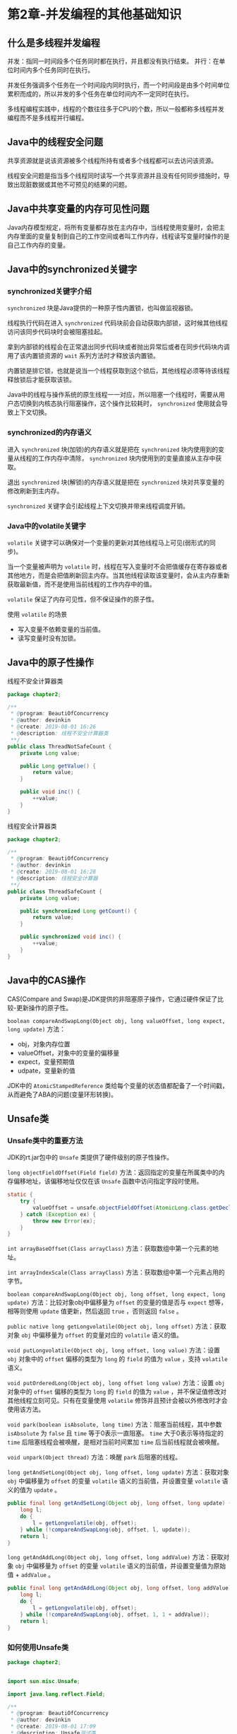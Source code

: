 * 第2章-并发编程的其他基础知识
** 什么是多线程并发编程
   并发：指同一时间段多个任务同时都在执行，并且都没有执行结束。
   并行：在单位时间内多个任务同时在执行。

   并发任务强调多个任务在一个时间段内同时执行，而一个时间段是由多个时间单位累积而成的，所以并发的多个任务在单位时间内不一定同时在执行。

   多线程编程实践中，线程的个数往往多于CPU的个数，所以一般都称多线程并发编程而不是多线程并行编程。

** Java中的线程安全问题
   共享资源就是说该资源被多个线程所持有或者多个线程都可以去访问该资源。
   
   线程安全问题是指当多个线程同时读写一个共享资源并且没有任何同步措施时，导致出现脏数据或其他不可预见的结果的问题。

** Java中共享变量的内存可见性问题
   Java内存模型规定，将所有变量都存放在主内存中，当线程使用变量时，会把主内存里面的变量复制到自己的工作空间或者叫工作内存，线程读写变量时操作的是自己工作内存的变量。

** Java中的synchronized关键字
*** synchronized关键字介绍
    ~synchronized~ 块是Java提供的一种原子性内置锁，也叫做监视器锁。

    线程执行代码在进入 ~synchronized~ 代码块前会自动获取内部锁，这时候其他线程访问该同步代码块时会被阻塞挂起。

    拿到内部锁的线程会在正常退出同步代码块或者抛出异常后或者在同步代码块内调用了该内置锁资源的 ~wait~ 系列方法时才释放该内置锁。

    内置锁是排它锁，也就是说当一个线程获取到这个锁后，其他线程必须等待该线程释放锁后才能获取该锁。

    Java中的线程与操作系统的原生线程一一对应，所以阻塞一个线程时，需要从用户态切换到内核态执行阻塞操作，这个操作比较耗时， ~synchronized~ 使用就会导致上下文切换。

*** synchronized的内存语义
    进入 ~synchronized~ 块(加锁)的内存语义就是把在 ~synchronized~ 块内使用到的变量从线程的工作内存中清除， ~synchronized~ 块内使用到的变量直接从主存中获取。

    退出 ~synchronized~ 块(解锁)的内存语义就是把在 ~synchronized~ 块对共享变量的修改刷新到主内存。

    ~synchronized~ 关键字会引起线程上下文切换并带来线程调度开销。

*** Java中的volatile关键字
    ~volatile~ 关键字可以确保对一个变量的更新对其他线程马上可见(弱形式的同步)。

    当一个变量被声明为 ~volatile~ 时，线程在写入变量时不会把值缓存在寄存器或者其他地方，而是会把值刷新回主内存。当其他线程读取该变量时，会从主内存重新获取最新值，而不是使用当前线程的工作内存中的值。

    ~volatile~ 保证了内存可见性，但不保证操作的原子性。

    使用 ~volatile~ 的场景
    - 写入变量不依赖变量的当前值。
    - 读写变量时没有加锁。

** Java中的原子性操作
   线程不安全计算器类
   #+begin_src java
     package chapter2;

     /**
      ,* @program: BeautiOfConcurrency
      ,* @author: devinkin
      ,* @create: 2019-08-01 16:26
      ,* @description: 线程不安全计算器类
      ,**/
     public class ThreadNotSafeCount {
         private Long value;

         public Long getValue() {
             return value;
         }

         public void inc() {
             ++value;
         }
     }
   #+end_src

   线程安全计算器类
   #+begin_src java
     package chapter2;

     /**
      ,* @program: BeautiOfConcurrency
      ,* @author: devinkin
      ,* @create: 2019-08-01 16:28
      ,* @description: 线程安全计算器
      ,**/
     public class ThreadSafeCount {
         private Long value;

         public synchronized Long getCount() {
             return value;
         }

         public synchronized void inc() {
             ++value;
         }
     }
   #+end_src

** Java中的CAS操作
   CAS(Compare and Swap)是JDK提供的非阻塞原子操作，它通过硬件保证了比较-更新操作的原子性。

   ~boolean compareAndSwapLong(Object obj, long valueOffset, long expect, long update)~ 方法：
   - obj，对象内存位置
   - valueOffset，对象中的变量的偏移量
   - expect，变量预期值
   - udpate，变量新的值

   JDK中的 ~AtomicStampedReference~ 类给每个变量的状态值都配备了一个时间戳，从而避免了ABA的问题(变量环形转换)。

** Unsafe类
*** Unsafe类中的重要方法
   JDK的rt.jar包中的 ~Unsafe~ 类提供了硬件级别的原子性操作。
   
   ~long objectFieldOffset(Field field)~ 方法：返回指定的变量在所属类中的内存偏移地址，该偏移地址仅仅在该 ~Unsafe~ 函数中访问指定字段时使用。
   #+begin_src java
     static {
         try {
             valueOffset = unsafe.objectFieldOffset(AtomicLong.class.getDeclaredField("value"));
         } catch (Exception ex) {
             throw new Error(ex);
         }
     }
   #+end_src

   ~int arrayBaseOffset(Class arrayClass)~ 方法：获取数组中第一个元素的地址。

   ~int arrayIndexScale(Class arrayClass)~ 方法：获取数组中第一个元素占用的字节。

   ~boolean compareAndSwapLong(Object obj, long offset, long expect, long update)~ 方法：比较对象obj中偏移量为 ~offset~ 的变量的值是否与 ~expect~ 想等，相等则使用 ~update~ 值更新，然后返回 ~true~ ，否则返回 ~false~ 。

   ~public native long getLongvolatile(Object obj, long offset)~ 方法：获取对象 ~obj~ 中偏移量为 ~offset~ 的变量对应的 ~volatile~ 语义的值。

   ~void putLongvolatile(Object obj, long offset, long value)~ 方法：设置 ~obj~ 对象中的 ~offset~ 偏移的类型为 ~long~ 的 ~field~ 的值为 ~value~ ，支持 ~volatile~ 语义。

   ~void putOrderedLong(Object obj, long offset long value)~ 方法：设置 ~obj~ 对象中的 ~offset~ 偏移的类型为 ~long~ 的 ~field~ 的值为 ~value~ ，并不保证值修改对其他线程立刻可见。只有在变量使用 ~volatile~ 修饰并且预计会被以外修改时才会使用该方法。

   ~void park(boolean isAbsolute, long time)~ 方法：阻塞当前线程，其中参数 ~isAbsolute~ 为 ~false~ 且 ~time~ 等于0表示一直阻塞。 ~time~ 大于0表示等待指定的 ~time~ 后阻塞线程会被唤醒，是相对当前时间累加 ~time~ 后当前线程就会被唤醒。

   ~void unpark(Object thread)~ 方法：唤醒 ~park~ 后阻塞的线程。

   ~long getAndSetLong(Object obj, long offset, long update)~ 方法：获取对象 ~obj~ 中偏移量为 ~offset~ 的变量 ~volatile~ 语义的当前值，并设置变量 ~volatile~ 语义的值为 ~update~ 。
   #+begin_src java
     public final long getAndSetLong(Object obj, long offset, long update) {
         long l;
         do {
             l = getLongvolatile(obj, offset);
         } while (!compareAndSwapLong(obj, offset, l, update));
         return l;
     }
   #+end_src

   ~long getAndAddLong(Object obj, long offset, long addValue)~ 方法：获取对象 ~obj~ 中偏移量为 ~offset~ 的变量 ~volatile~ 语义的当前值，并设置变量值为原始值 + ~addValue~ 。
   #+begin_src java
     public final long getAndAddLong(Object obj, long offset, long addValue) {
         long l;
         do {
             l = getLongvolatile(obj, offset);
         } while (!compareAndSwapLong(obj, offset, 1, 1 + addValue));
         return l;
     }
   #+end_src
*** 如何使用Unsafe类
    #+begin_src java
      package chapter2;


      import sun.misc.Unsafe;

      import java.lang.reflect.Field;

      /**
       ,* @program: BeautiOfConcurrency
       ,* @author: devinkin
       ,* @create: 2019-08-01 17:09
       ,* @description: Unsafe测试类
       ,**/
      public class TestUnsafe {
          // 获取Unsafe实例
          static final Unsafe unsafe;

          // 记录变量state在类TestUnsafe中的偏移值
          static final long stateOffset;

          // 变量
          private volatile long state=0;

          static {
              try {
                  // 使用反射获取Unsafe的成员变量theUnsafe
                  Field field = Unsafe.class.getDeclaredField("theUnsafe");

                  // 设置为可存取
                  field.setAccessible(true);
                  // 获取该变量的值
                  unsafe = (Unsafe) field.get(null);

                  // 获取state变量在TestUnsafe中的偏移值
                  stateOffset = unsafe.objectFieldOffset(TestUnsafe.class.getDeclaredField("state"));
              } catch (Exception ex) {
                  System.out.println(ex.getLocalizedMessage());
                  throw new Error(ex);
              }
          }

          public static void main(String[] args) {
              // 创建实例
              TestUnsafe test = new TestUnsafe();

              System.out.println(test.state);
              Boolean success = unsafe.compareAndSwapInt(test, stateOffset, 0, 1);
              System.out.println(test.state);
              System.out.println(success);
          }
      }
    #+end_src

** Java指令重排序
   Java内存模型允许编译器和处理器对指令重排以提高运行性能，并且只会对不存在数据依赖性的指令重排序。
   
   使用 ~volatile~ 修饰 ~ready~ 可以避免重排序和内存可见性问题。
** 伪共享
   CPU与内存主存间有一级或多级高级缓冲存储器。这个Cache内部是按行存储的，每一行称为一个Cache行。
   [[./images/cache1.png]]
   
   Cache行是与Cache与主存进行数据交换的单位，一般为2的幂次数字节。
   [[./images/cache2.png]]

   CPU访问某个变量时，首先看CPU Cache内是否有该变量，如果有则直接从中获取，否则就去主内存里面获取该变量，然后把该变量所在内存区域的一个Cache行大小的内存复制到Cache中。

   伪共享是由于存放到Cache行的是内存块而不是单个变量，所以可能会把多个变量存放到一个Cache行中。当多个线程同时修改一个缓存行里面的多个变量时，由于同时只能由一个线程操作缓存行，相比将每个变量放到缓存行，性能会有所下降。
   

***  为何会出现伪共享
   伪共享的产生是因为多个变量被放入一个缓存行中，并且多个线程同时去写入缓存中不同的变量。

   单线程访问将数组元素放入一个或多个缓存行对代码执行是有利的，因为数据都在缓存行中，代码执行会更快。

   按顺序访问数组的元素，一次内存访问可以让后偶棉多次访问直接在缓存中命中。(10ms以内)
   #+begin_src java
     package chapter2.cache;

     /**
      ,* @program: BeautiOfConcurrency
      ,* @author: devinkin
      ,* @create: 2019-08-02 10:20
      ,* @description: 单线程缓存行测试
      ,**/
     public class TestForContent {
         static final int LINE_NUM = 1024;
         static final int COLUMN_NUM = 1024;

         public static void main(String[] args) {
             long [][] array = new long[LINE_NUM][COLUMN_NUM];

             long startTime = System.currentTimeMillis();
             for (int i = 0; i < LINE_NUM; i++) {
                 for (int j = 0; j < COLUMN_NUM; j++) {
                     array[i][j] = i*2 + j;
                 }
             }
             long endTime = System.currentTimeMillis();
             long cacheTime = endTime - startTime;
             System.out.println("cache time: " + cacheTime);
         }
     }
   #+end_src

   不按顺序访问数组的元素，内存置换过来的缓存行的元素还没等到读取就被替换掉了。(10ms以上)
   #+begin_src java
     package chapter2.cache;

     /**
      ,* @program: BeautiOfConcurrency
      ,* @author: devinkin
      ,* @create: 2019-08-02 10:30
      ,* @description: 缓存测试类2
      ,**/
     public class TestForContent2 {
         static final int LINE_NUM = 1024;
         static final int COLUMN_NUM = 1024;

         public static void main(String[] args) {
             long [][] array = new long[LINE_NUM][COLUMN_NUM];

             long startTime = System.currentTimeMillis();
             for (int i = 0; i < COLUMN_NUM; i++) {
                 for (int j = 0; j < LINE_NUM; j++) {
                     array[j][i] = i*2 + j;
                 }
             }
             long endTime = System.currentTimeMillis();
             System.out.println("no cache time: " + (endTime - startTime));
         }

   #+end_src


*** 如何避免伪共享
    JDK8之前一般通过字节填充的方式避免，创建一个变量时用填充字段填充该变量所在的缓存行，避免了将多个变量存放在同一个缓存行中。

    假如缓存行为64字节，FilledLong类填充了6哥long类型的变量，每个long类型变量占8个字节，加上value变量8个字节共56字节。FilledLong是个类对象，而类对象的字节码的对象头占8个字节。总和为64字节。
    #+begin_src java
      public final static class FilledLong {
          public volatile long value = 0L;
          public long p1, p2, p3, p4, p5, p6;
      }
    #+end_src

    JDK8提供了 ~sun.misc.Contented~ 注解来解决伪共享问题。
    #+begin_src java
      @sun.misc.Contented
      public final static class FilledLong {
          public volatile long value = 0L;
      }

    #+end_src

    ~sun.misc.Contented~ 可以修饰类也可以修饰变量

    默认情况下， ~@Contented~ 注解只用于Java核心类，比如 ~rt~ 包下的类。如果用户类路径下的类使用这个注解，需要添加 ~JVM~ 参数。 ~-XX:-RestrictContented~ ，填充的宽度默认为128，要自定义宽度可以设置 ~-XX:ContentedPaddingWidth~ 参数。
** 锁的概述
*** 乐观锁与悲观锁
    悲观锁是指对数据被外部修改持保守态度，认为数据很容易就会被其他线程修改，所以数据被处理前先对数据进行加锁，并在整个数据处理过程中，使数据处于锁定状态。

    悲观锁的实现往往依靠数据库提供的锁机制，即在数据库中，在对数据记录操作前给记录加排它锁。
    #+begin_src java
      public int updateEntry(long id) {
          // 使用悲观锁取指定记录
          EntryObject entry = query("SELECT * FROM table1 WHERE id=#{id} FOR UPDATE", id);

          // 修改记录内容，根据计算修改entry记录的属性
          String name = generatorName(entry);
          entry.setName(name);

          // update操作
          int count = update("UPDATE table1 SET name=#{name},arg=#{arg} WHERE id=#{id}", entry);

          return count;
      }
    #+end_src

    乐观锁是相对悲观锁来说的，它认为数据在一般情况下不会造成冲突，所以在访问记录前不会加排它锁，而是在数据提交更新时，才会正式对数据冲突与否进行检测。
    #+begin_src java
      public int updateEntry(long id) {
          boolean result = false;
          int retryNum = 5;
          while (retryNum > 0) {
              // 使用乐观锁获取指定记录
              EntryObject entry = query("SELECT * FROM table1 WHERE id=#{id}", id);

              // 修改记录内容，version字段不能被修改
              String name = generatorName(entry);
              entry.setName(name);

              // update操作
              int count = update("UPDATE table1 SET name=#{name},age=#{age},version=${version}+1 WHERE id=#{id} AND version=#{version}", entry);

              if (count == 1) {
                  result = true;
                  break;
              }
              retryNum--;
          }
          return result;
      }
    #+end_src

    乐观锁并不会使用数据库提供的锁机制，一般在表中添加 ~version~ 字段或者使用业务状态来实现。乐观锁直到提交时才锁定，所以不会产生任何死锁。

*** 公平锁与非公平锁
    根据线程获取锁的抢占机制，锁可以分为公平锁和非公平锁。

    公平锁表示顺序是按照线程请求锁的时间早晚来决定的，也就是最早请求锁的线程最早获得锁。

    非公平锁则在运行时闯入，也就是先来的不一定先得。

    ~ReentrantLock~ 提供了公平和非公平锁的实现
    - 公平锁： ~ReentrantLock pairLock = new ReentrantLock(true)~ 。
    - 非公平锁： ~ReentrantLock pairLock = new ReentrantLock(false)~ 。构造函数不传递参数，则默认是非公平锁。
   
    在没有公平性需求的前提下尽量使用非公平锁，因为公平锁会带来性能开销。

*** 独占锁与共享锁
    根据锁只能被单个线程持有还是能被多个线程共同持有，锁可以分为独占锁和共享锁。

    独占锁保证任何时候都只有一个线程能得到锁。 ~ReentrantLock~ 就是以独占方式实现的。

    共享锁可以同时由多个线程持有， ~ReadWriteLock~ 读写锁，它允许一个资源可以被多个线程同时进行读操作。

    独占锁是一种悲观锁，共享锁是一种乐观锁。


*** 可重入锁
    可重入锁：指当一个线程要获取一个被其他线程持有的独占锁时，该线程会被阻塞，当线程自己再次获取自己已经获取锁时不被阻塞。

    ~synchronized~ 内部锁是可重入锁。调用方法 ~helloB~ ，当前线程不被阻塞。
    #+begin_src java
      package chapter2.lock;

      /**
       ,* @program: BeautiOfConcurrency
       ,* @author: devinkin
       ,* @create: 2019-08-02 11:23
       ,* @description: 可重入锁测试
       ,**/
      public class Hello {
          public synchronized void helloA() {
              System.out.println("hello");
          }

          public synchronized void helloB() {
              System.out.println("hello B");
              helloA();
          }
      }
    #+end_src

    可重入锁的原理是在锁内部维护一个线程标识，用来标识该锁目前被哪个线程占用，然后关联一个计数器。一开始计数器为0，说明该锁没有被任何线程占用。其他线程获取该锁会被阻塞挂起，本线程自己获取该锁，计数器值加1。


*** 自旋锁
    自旋锁是当前线程获取锁时，如果发现锁已经被其他线程占用，它不马上阻塞自己，在不放弃CPU使用权的情况下，多次尝试获取（默认次数是10，可以使用 ~-XX:PreBlockSpinsh~ ）参数设置该值。

    自旋锁是使用CPU时间换取线程阻塞与调度的开销。
